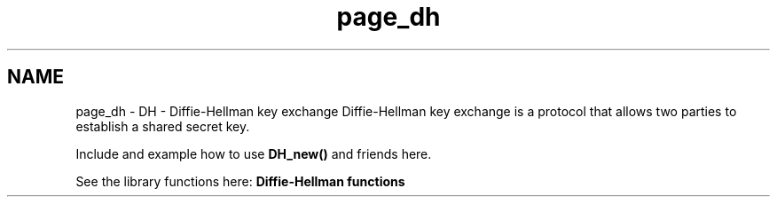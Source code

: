 .\"	$NetBSD: page_dh.3,v 1.3 2023/06/19 21:41:39 christos Exp $
.\"
.TH "page_dh" 3 "Tue Nov 15 2022" "Version 7.8.0" "Heimdal crypto library" \" -*- nroff -*-
.ad l
.nh
.SH NAME
page_dh \- DH - Diffie-Hellman key exchange 
Diffie-Hellman key exchange is a protocol that allows two parties to establish a shared secret key\&.
.PP
Include and example how to use \fBDH_new()\fP and friends here\&.
.PP
See the library functions here: \fBDiffie-Hellman functions\fP 
